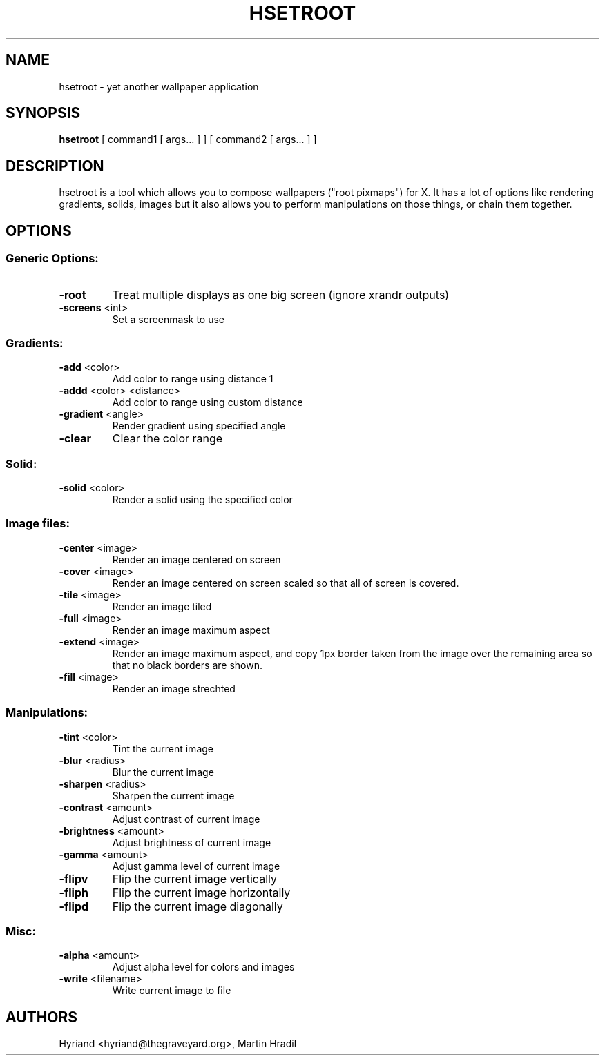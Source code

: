 .TH HSETROOT 1 "November 18, 2019"
.SH NAME
hsetroot \- yet another wallpaper application
.SH SYNOPSIS
.B hsetroot
[ command1 [ args... ] ] [ command2 [ args... ] ]
.SH DESCRIPTION
hsetroot is a tool which allows you to compose wallpapers ("root pixmaps")
for X. It has a lot of options like rendering gradients, solids, images but
it also allows you to perform manipulations on those things, or chain them
together.
.SH OPTIONS
.SS "Generic Options:"
.TP
\fB\-root\fR
Treat multiple displays as one big screen (ignore xrandr outputs)
.TP
\fB\-screens\fR <int>
Set a screenmask to use
.SS "Gradients:"
.TP
\fB\-add\fR <color>
Add color to range using distance 1
.TP
\fB\-addd\fR <color> <distance>
Add color to range using custom distance
.TP
\fB\-gradient\fR <angle>
Render gradient using specified angle
.TP
\fB\-clear\fR
Clear the color range
.SS "Solid:"
.TP
\fB\-solid\fR <color>
Render a solid using the specified color
.SS "Image files:"
.TP
\fB\-center\fR <image>
Render an image centered on screen
.TP
\fB\-cover\fR <image>
Render an image centered on screen scaled so that all of screen is covered.
.TP
\fB\-tile\fR <image>
Render an image tiled
.TP
\fB\-full\fR <image>
Render an image maximum aspect
.TP
\fB\-extend\fR <image>
Render an image maximum aspect, and copy 1px border taken from the image over
the remaining area so that no black borders are shown.
.TP
\fB\-fill\fR <image>
Render an image strechted
.SS "Manipulations:"
.TP
\fB\-tint\fR <color>
Tint the current image
.TP
\fB\-blur\fR <radius>
Blur the current image
.TP
\fB\-sharpen\fR <radius>
Sharpen the current image
.TP
\fB\-contrast\fR <amount>
Adjust contrast of current image
.TP
\fB\-brightness\fR <amount>
Adjust brightness of current image
.TP
\fB\-gamma\fR <amount>
Adjust gamma level of current image
.TP
\fB\-flipv\fR
Flip the current image vertically
.TP
\fB\-fliph\fR
Flip the current image horizontally
.TP
\fB\-flipd\fR
Flip the current image diagonally
.SS "Misc:"
.TP
\fB\-alpha\fR <amount>
Adjust alpha level for colors and images
.TP
\fB\-write\fR <filename>
Write current image to file
.SH AUTHORS
Hyriand <hyriand@thegraveyard.org>, Martin Hradil

